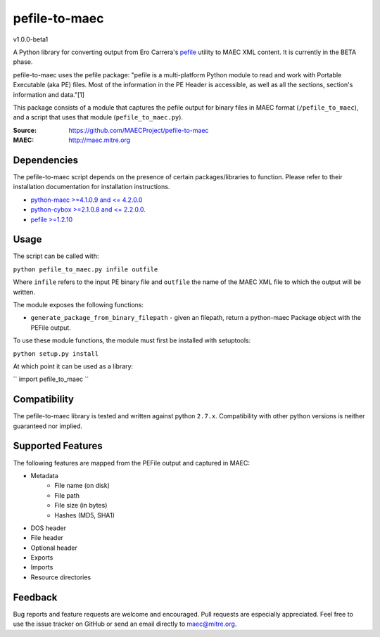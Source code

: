 pefile-to-maec
==============
v1.0.0-beta1

A Python library for converting output from Ero Carrera's `pefile <https://code.google.com/p/pefile/>`_ utility to MAEC XML content.  It is currently in the BETA phase.

pefile-to-maec uses the pefile package: "pefile is a multi-platform Python module to read and work with Portable Executable (aka PE) files. Most of the information in the PE Header is accessible, as well as all the sections, section's information and data."[1]

This package consists of a module that captures the pefile output for binary files in MAEC format (``/pefile_to_maec``), and a script that uses that module (``pefile_to_maec.py``).

:Source: https://github.com/MAECProject/pefile-to-maec
:MAEC: http://maec.mitre.org

Dependencies
------------
The pefile-to-maec script depends on the presence of certain packages/libraries
to function. Please refer to their installation documentation for installation
instructions.

-  `python-maec >=4.1.0.9 and <= 4.2.0.0 <https://pypi.python.org/pypi/maec>`_
-  `python-cybox >=2.1.0.8 and <= 2.2.0.0. <https://pypi.python.org/pypi/cybox>`_
-  `pefile >=1.2.10 <https://pypi.python.org/pypi/pefile>`_

Usage
-----

The script can be called with:

``python pefile_to_maec.py infile outfile``

Where ``infile`` refers to the input PE binary file and ``outfile`` the name of
the MAEC XML file to which the output will be written.

The module exposes the following functions:

-  ``generate_package_from_binary_filepath`` - given an filepath, return
   a python-maec Package object with the PEFile output.
   
To use these module functions, the module must first be installed with setuptools:

``python setup.py install``

At which point it can be used as a library:

``
import pefile_to_maec
``

Compatibility
-------------

The pefile-to-maec library is tested and written against python ``2.7.x``. Compatibility with other python versions is neither guaranteed nor implied.

Supported Features
------------------
The following features are mapped from the PEFile output and captured in MAEC:

- Metadata
    - File name (on disk)
    - File path
    - File size (in bytes)
    - Hashes (MD5, SHA1)
- DOS header
- File header
- Optional header
- Exports
- Imports
- Resource directories

Feedback
--------

Bug reports and feature requests are welcome and encouraged. Pull requests are
especially appreciated. Feel free to use the issue tracker on GitHub or send an
email directly to maec@mitre.org.

